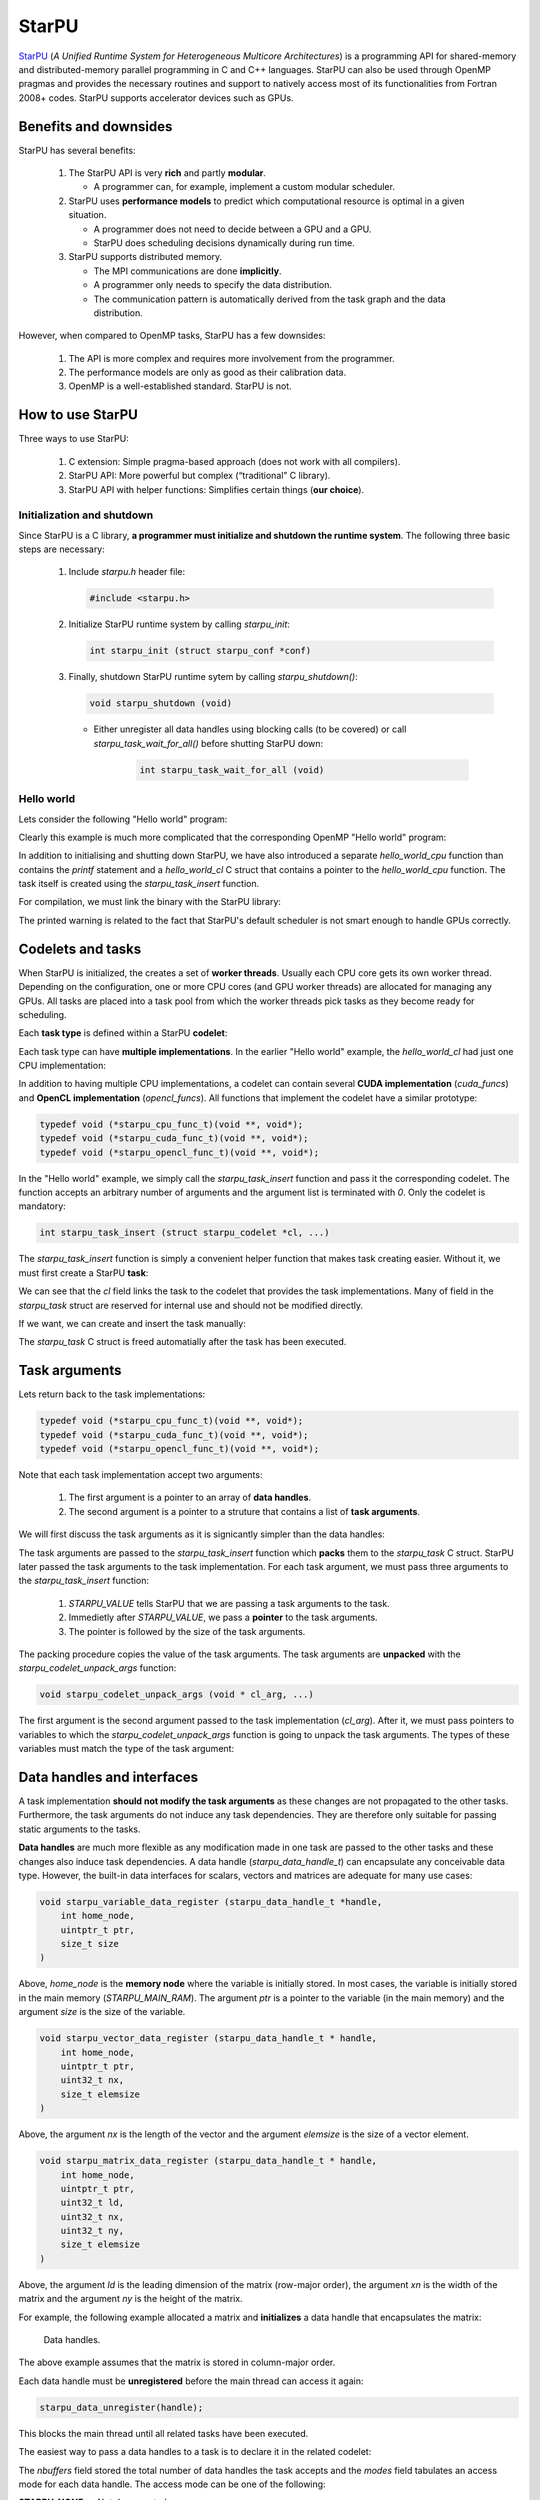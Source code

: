 StarPU
------

.. objectives::

 - Understand the basics of StarPU
 - Understand how StarPU support distributed memory
 - Understand how StarPU support GPUs

`StarPU <https://starpu.gitlabpages.inria.fr/>`__ (*A Unified Runtime System for Heterogeneous Multicore Architectures*) is a programming API for shared-memory and distributed-memory parallel programming in C and C++ languages.
StarPU can also be used through OpenMP pragmas and provides the necessary routines and support to natively access most of its functionalities from Fortran 2008+ codes.
StarPU supports accelerator devices such as GPUs.

Benefits and downsides
^^^^^^^^^^^^^^^^^^^^^^

StarPU has several benefits:

 1. The StarPU API is very **rich** and partly **modular**.
 
    - A programmer can, for example, implement a custom modular scheduler.
    
 2. StarPU uses **performance models** to predict which computational resource is optimal in a given situation.
 
    - A programmer does not need to decide between a GPU and a GPU. 
    - StarPU does scheduling decisions dynamically during run time.
    
 3. StarPU supports distributed memory.
 
    - The MPI communications are done **implicitly**.
    - A programmer only needs to specify the data distribution.
    - The communication pattern is automatically derived from the task graph and the data distribution.

However, when compared to OpenMP tasks, StarPU has a few downsides:

 1. The API is more complex and requires more involvement from the programmer.
 
 2. The performance models are only as good as their calibration data.
 
 3. OpenMP is a well-established standard. StarPU is not.

How to use StarPU
^^^^^^^^^^^^^^^^^

Three ways to use StarPU:

 1. C extension: Simple pragma-based approach (does not work with all compilers).
 2. StarPU API: More powerful but complex (“traditional” C library).
 3. StarPU API with helper functions: Simplifies certain things (**our choice**).

Initialization and shutdown
"""""""""""""""""""""""""""
 
Since StarPU is a C library, **a programmer must initialize and shutdown the runtime system**.
The following three basic steps are necessary:

 1. Include `starpu.h` header file:
 
    .. code-block:: c
    
        #include <starpu.h>
 
 2. Initialize StarPU runtime system by calling `starpu_init`:
 
    .. code-block:: c
 
        int starpu_init (struct starpu_conf *conf)

 3. Finally, shutdown StarPU runtime sytem by calling `starpu_shutdown()`:
 
    .. code-block:: c
 
        void starpu_shutdown (void)

    - Either unregister all data handles using blocking calls (to be covered) or call `starpu_task_wait_for_all()` before shutting StarPU down:
     
       .. code-block:: c

           int starpu_task_wait_for_all (void)

Hello world
"""""""""""

Lets consider the following "Hello world" program:

.. code-block:: c
    :linenos:
    :emphasize-lines: 2,4-7,9-11,15-16,18,20-21

    #include <stdio.h>
    #include <starpu.h>

    void hello_world_cpu(void *buffers[], void *cl_arg)
    {
        printf("Hello world!\n");
    }

    struct starpu_codelet hello_world_cl = {
        .cpu_funcs = { hello_world_cpu }
    };

    int main()
    {
        if (starpu_init(NULL) != 0)
            printf("Failed to initialize Starpu.\n");

        starpu_task_insert(&hello_world_cl, 0);

        starpu_task_wait_for_all();
        starpu_shutdown();

        return 0;
    }

Clearly this example is much more complicated that the corresponding OpenMP "Hello world" program:

.. code-block:: c
    :linenos:
    :emphasize-lines: 4,6

    #include <stdio.h>
    
    int main() {
        #pragma omp parallel
        {
            #pragma omp task
            printf("Hello world!\n");
        }
        return 0;
    }

In addition to initialising and shutting down StarPU, we have also introduced a separate `hello_world_cpu` function than contains the `printf` statement and a `hello_world_cl` C struct that contains a pointer to the `hello_world_cpu` function.
The task itself is created using the `starpu_task_insert` function.

For compilation, we must link the binary with the StarPU library:
    
.. code-block:: bash
    :emphasize-lines: 7
    
    $ gcc -o starpu_program starpu_program.c -Wall -lstarpu-1.3
    $ ./starpu_program
    [starpu][initialize_lws_policy] Warning: you are running the default lws scheduler, 
    which is not a very smart scheduler, while the system has GPUs or several memory 
    nodes. Make sure to read the StarPU documentation about adding performance models 
    in order to be able to use the dmda or dmdas scheduler instead.
    Hello world!

The printed warning is related to the fact that StarPU's default scheduler is not smart enough to handle GPUs correctly.

.. challenge::

    Modify the StarPU "Hello world" program such that 8 tasks are created.

.. solution::

    The simplest solution is to introduce a `for` loop:

    .. code-block:: c
        :linenos:
        :emphasize-lines: 18

        #include <stdio.h>
        #include <starpu.h>

        void hello_world_cpu(void *buffers[], void *cl_arg)
        {
            printf("Hello world!\n");
        }

        struct starpu_codelet hello_world_cl = {
            .cpu_funcs = { hello_world_cpu }
        };

        int main()
        {
            if (starpu_init(NULL) != 0)
                printf("Failed to initialize Starpu.\n");

            for (int i = 0; i < 8; i++)
                starpu_task_insert(&hello_world_cl, 0);

            starpu_task_wait_for_all();
            starpu_shutdown();

            return 0;
        }
    
    .. code-block:: bash
        :emphasize-lines: 3-10

        $ gcc -o starpu_program starpu_program.c -Wall -lstarpu-1.3
        $ ./starpu_program
        Hello world!
        Hello world!
        Hello world!
        Hello world!
        Hello world!
        Hello world!
        Hello world!
        Hello world!

Codelets and tasks
^^^^^^^^^^^^^^^^^^

When StarPU is initialized, the creates a set of **worker threads**.
Usually each CPU core gets its own worker thread.
Depending on the configuration, one or more CPU cores (and GPU worker threads) are allocated for managing any GPUs.
All tasks are placed into a task pool from which the worker threads pick tasks as they become ready for scheduling.

Each **task type** is defined within a StarPU **codelet**:

.. code-block:: c
    :linenos:
    :emphasize-lines: 10,11,13

    struct starpu_codelet
    {
        uint32_t where;
        int (*can_execute)(unsigned workerid, struct starpu_task *task, unsigned nimpl);
        enum starpu_codelet_type type;
        int max_parallelism;
        starpu_cpu_func_t cpu_func STARPU_DEPRECATED;
        starpu_cuda_func_t cuda_func STARPU_DEPRECATED;
        starpu_opencl_func_t opencl_func STARPU_DEPRECATED;
        starpu_cpu_func_t cpu_funcs[STARPU_MAXIMPLEMENTATIONS];
        starpu_cuda_func_t cuda_funcs[STARPU_MAXIMPLEMENTATIONS];
        char cuda_flags[STARPU_MAXIMPLEMENTATIONS];
        starpu_opencl_func_t opencl_funcs[STARPU_MAXIMPLEMENTATIONS];
        char opencl_flags[STARPU_MAXIMPLEMENTATIONS];
        starpu_mic_func_t mic_funcs[STARPU_MAXIMPLEMENTATIONS];
        starpu_mpi_ms_func_t mpi_ms_funcs[STARPU_MAXIMPLEMENTATIONS];
        const char *cpu_funcs_name[STARPU_MAXIMPLEMENTATIONS];
        int nbuffers;
        enum starpu_data_access_mode modes[STARPU_NMAXBUFS];
        enum starpu_data_access_mode *dyn_modes;
        unsigned specific_nodes;
        int nodes[STARPU_NMAXBUFS];
        int *dyn_nodes;
        struct starpu_perfmodel *model;
        struct starpu_perfmodel *energy_model;
        unsigned long per_worker_stats[STARPU_NMAXWORKERS];
        const char *name;
        unsigned color;
        int flags;
        int checked;
    };

Each task type can have **multiple implementations**.
In the earlier "Hello world" example, the `hello_world_cl` had just one CPU implementation:

.. code-block:: c
    :linenos:
    :emphasize-lines: 1-4,7

    void hello_world_cpu(void *buffers[], void *cl_arg)
    {
        printf("Hello world!\n");
    }

    struct starpu_codelet hello_world_cl = {
        .cpu_funcs = { hello_world_cpu }
    };

In addition to having multiple CPU implementations, a codelet can contain several **CUDA implementation** (`cuda_funcs`) and **OpenCL implementation** (`opencl_funcs`).
All functions that implement the codelet have a similar prototype:

.. code-block:: c

    typedef void (*starpu_cpu_func_t)(void **, void*);
    typedef void (*starpu_cuda_func_t)(void **, void*);
    typedef void (*starpu_opencl_func_t)(void **, void*);

.. challenge::

    Modify the "Hello world" program as follows:
    
     1. Create a second implementation called `hi_world_cpu` that prints "Hi!".
     2. Add the new implementation to the codelet as a first implementation.
    
    **Hint:** The `cpu_funcs` field is a regular C array.

.. solution::

    .. code-block:: c
        :linenos:
        :emphasize-lines: 9-12,15

        #include <stdio.h>
        #include <starpu.h>

        void hello_world_cpu(void *buffers[], void *cl_arg)
        {
            printf("Hello world!\n");
        }

        void hi_world_cpu(void *buffers[], void *cl_arg)
        {
            printf("Hi!\n");
        }

        struct starpu_codelet hello_world_cl = {
            .cpu_funcs = { hi_world_cpu, hello_world_cpu }
        };

        int main()
        {
            if (starpu_init(NULL) != 0)
                printf("Failed to initialize Starpu.\n");

            starpu_task_insert(&hello_world_cl, 0);

            starpu_task_wait_for_all();
            starpu_shutdown();

            return 0;
        }

    
    .. code-block:: bash
        :emphasize-lines: 3

        $ gcc -o starpu_program starpu_program.c -Wall -lstarpu-1.3
        $ ./starpu_program
        Hi!

In the "Hello world" example, we simply call the `starpu_task_insert` function and pass it the corresponding codelet.
The function accepts an arbitrary number of arguments and the argument list is terminated with `0`.
Only the codelet is mandatory:

.. code-block:: c
    
    int starpu_task_insert (struct starpu_codelet *cl, ...)

The `starpu_task_insert` function is simply a convenient helper function that makes task creating easier.
Without it, we must first create a StarPU **task**:

.. code-block:: c
    :linenos:
    :emphasize-lines: 4

    struct starpu_task
    {
        const char *name;
        struct starpu_codelet *cl;
        int32_t where;
        int nbuffers;
        starpu_data_handle_t *dyn_handles;
        void **dyn_interfaces;
        enum starpu_data_access_mode *dyn_modes;
        starpu_data_handle_t handles[STARPU_NMAXBUFS];
        void *interfaces[STARPU_NMAXBUFS];
        enum starpu_data_access_mode modes[STARPU_NMAXBUFS];
        ...
    };

We can see that the `cl` field links the task to the codelet that provides the task implementations.
Many of field in the `starpu_task` struct are reserved for internal use and should not be modified directly.

If we want, we can create and insert the task manually:

.. code-block:: c
    :linenos:
    :emphasize-lines: 18-19,21-22
    
    #include <stdio.h>
    #include <starpu.h>

    void hello_world_cpu(void *buffers[], void *cl_arg)
    {
        printf("Hello world!\n");
    }

    struct starpu_codelet hello_world_cl = {
        .cpu_funcs = { hello_world_cpu }
    };

    int main()
    {
        if (starpu_init(NULL) != 0)
            printf("Failed to initialize Starpu.\n");

        struct starpu_task *task = starpu_task_create();
        task->cl = &hello_world_cl;

        if (starpu_task_submit(task) != 0)
            printf("Failed to submit the task.\n");

        starpu_task_wait_for_all();
        starpu_shutdown();

        return 0;
    }

The `starpu_task` C struct is freed automatially after the task has been executed.
    
Task arguments
^^^^^^^^^^^^^^

Lets return back to the task implementations:

.. code-block:: c

    typedef void (*starpu_cpu_func_t)(void **, void*);
    typedef void (*starpu_cuda_func_t)(void **, void*);
    typedef void (*starpu_opencl_func_t)(void **, void*);

Note that each task implementation accept two arguments:

 1. The first argument is a pointer to an array of **data handles**.
 
 2. The second argument is a pointer to a struture that contains a list of **task arguments**.

We will first discuss the task arguments as it is signicantly simpler than the data handles:

.. code-block:: c
    :linenos:
    :emphasize-lines: 6-8,17,24

    #include <stdio.h>
    #include <starpu.h>

    void hello_world_cpu(void *buffers[], void *cl_arg)
    {
        char *str;
        starpu_codelet_unpack_args(cl_arg, &str);
        printf(str);
    }

    struct starpu_codelet hello_world_cl = {
        .cpu_funcs = { hello_world_cpu }
    };

    int main()
    {
        char *str = "Hello world!\n";

        if (starpu_init(NULL) != 0)
            printf("Failed to initialize Starpu.\n");

        starpu_task_insert(
            &hello_world_cl, 
            STARPU_VALUE, &str, sizeof(str),
            0);

        starpu_task_wait_for_all();
        starpu_shutdown();

        return 0;
    }
    
.. code-block:: bash
    :emphasize-lines: 3
    
    $ gcc -o starpu_program starpu_program.c -Wall -lstarpu-1.3
    $ ./starpu_program
    Hello world!

The task arguments are passed to the `starpu_task_insert` function which **packs** them to the `starpu_task` C struct.
StarPU later passed the task arguments to the task implementation.
For each task argument, we must pass three arguments to the `starpu_task_insert` function:

 1. `STARPU_VALUE` tells StarPU that we are passing a task arguments to the task.
 2. Immedietly after `STARPU_VALUE`, we pass a **pointer** to the task arguments. 
 3. The pointer is followed by the size of the task arguments.

The packing procedure copies the value of the task arguments.
The task arguments are **unpacked** with the `starpu_codelet_unpack_args` function:

.. code-block:: c
    
    void starpu_codelet_unpack_args (void * cl_arg, ...)	

The first argument is the second argument passed to the task implementation (`cl_arg`).
After it, we must pass pointers to variables to which the `starpu_codelet_unpack_args` function is going to unpack the task arguments.
The types of these variables must match the type of the task argument:

.. code-block:: c
    :linenos:
    :emphasize-lines: 6-10,20-23,30-33

    #include <stdio.h>
    #include <starpu.h>

    void hello_world_cpu(void *buffers[], void *cl_arg)
    {
        ARG_TYPE1 arg1;
        ARG_TYPE2 arg2;
        ...
        ARG_TYPEX argX;
        starpu_codelet_unpack_args(cl_arg, &arg1, arg2, ..., argX);
        ...
    }

    struct starpu_codelet hello_world_cl = {
        .cpu_funcs = { hello_world_cpu }
    };

    int main()
    {
        ARG_TYPE1 arg1;
        ARG_TYPE2 arg2;
        ...
        ARG_TYPEX argX;

        if (starpu_init(NULL) != 0)
            printf("Failed to initialize Starpu.\n");

        starpu_task_insert(
            &hello_world_cl, 
            STARPU_VALUE, &arg1, sizeof(arg1),
            STARPU_VALUE, &arg2, sizeof(arg2),
            ...,
            STARPU_VALUE, &argX, sizeof(argX),
            0);

        starpu_task_wait_for_all();
        starpu_shutdown();

        return 0;
    }

.. challenge::

    Modify the following program such that the task accept two integer argument (`int`) and prints their sum:
    
    .. code-block:: c
        :linenos:

        #include <stdio.h>
        #include <starpu.h>

        void hello_world_cpu(void *buffers[], void *cl_arg)
        {
            printf("Hello world!\n");
        }

        struct starpu_codelet hello_world_cl = {
            .cpu_funcs = { hello_world_cpu }
        };

        int main()
        {
            if (starpu_init(NULL) != 0)
                printf("Failed to initialize Starpu.\n");

            starpu_task_insert(&hello_world_cl, 0);

            starpu_task_wait_for_all();
            starpu_shutdown();

            return 0;
        }

.. solution::

    .. code-block:: c
        :linenos:
        :emphasize-lines: 6-8,17,24-25

        #include <stdio.h>
        #include <starpu.h>

        void hello_world_cpu(void *buffers[], void *cl_arg)
        {
            int a, b;
            starpu_codelet_unpack_args(cl_arg, &a, &b);
            printf("%d + %d = %d\n", a, b, a + b);
        }

        struct starpu_codelet hello_world_cl = {
            .cpu_funcs = { hello_world_cpu }
        };

        int main()
        {
            int a = 10, b = 7;

            if (starpu_init(NULL) != 0)
                printf("Failed to initialize Starpu.\n");

            starpu_task_insert(
                &hello_world_cl, 
                STARPU_VALUE, &a, sizeof(a),
                STARPU_VALUE, &b, sizeof(b),
                0);

            starpu_task_wait_for_all();
            starpu_shutdown();

            return 0;
        }
    
    .. code-block:: bash
        :emphasize-lines: 3

        $ gcc -o starpu_program starpu_program.c -Wall -lstarpu-1.3
        $ ./starpu_program
        10 + 7 = 17

Data handles and interfaces
^^^^^^^^^^^^^^^^^^^^^^^^^^^

A task implementation **should not modify the task arguments** as these changes are not propagated to the other tasks.
Furthermore, the task arguments do not induce any task dependencies.
They are therefore only suitable for passing static arguments to the tasks.

**Data handles** are much more flexible as any modification made in one task are passed to the other tasks and these changes also induce task dependencies.
A data handle (`starpu_data_handle_t`) can encapsulate any conceivable data type.
However, the built-in data interfaces for scalars, vectors and matrices are adequate for many use cases:

.. code-block:: c
    
    void starpu_variable_data_register (starpu_data_handle_t *handle,
        int home_node,
        uintptr_t ptr,
        size_t size 
    )

Above, `home_node` is the **memory node** where the variable is initially stored.
In most cases, the variable is initially stored in the main memory (`STARPU_MAIN_RAM`).
The argument `ptr` is a pointer to the variable (in the main memory) and the argument `size` is the size of the variable.
    
.. code-block:: c

    void starpu_vector_data_register (starpu_data_handle_t * handle,
        int home_node,
        uintptr_t ptr,
        uint32_t nx,
        size_t elemsize 
    )

Above, the argument `nx` is the length of the vector and the argument `elemsize` is the size of a vector element.
    
.. code-block:: c

    void starpu_matrix_data_register (starpu_data_handle_t * handle,
        int home_node,
        uintptr_t ptr,
        uint32_t ld,
        uint32_t nx,
        uint32_t ny,
        size_t elemsize 
    )

Above, the argument `ld` is the leading dimension of the matrix (row-major order), the argument `xn` is the width of the matrix and the argument `ny` is the height of the matrix.

For example, the following example allocated a matrix and **initializes** a data handle that encapsulates the matrix:

.. code-block:: c
    :linenos:
    :emphasize-lines: 2-4

    double *matrix = malloc(width * ld * sizeof(double));
    starpu_data_handle_t handle;
    starpu_matrix_data_register(&handle, STARPU_MAIN_RAM,
        (uintptr_t)matrix, ld, height, width, sizeof(double));

.. figure:: img/starpu_handles1.png

   Data handles.
        
The above example assumes that the matrix is stored in column-major order.

Each data handle must be **unregistered** before the main thread can access it again:

.. code-block:: c

    starpu_data_unregister(handle);
    
This blocks the main thread until all related tasks have been executed.

The easiest way to pass a data handles to a task is to declare it in the related codelet:
    
.. code-block:: c
    :linenos:
    :emphasize-lines: 18,19

    struct starpu_codelet
    {
        uint32_t where;
        int (*can_execute)(unsigned workerid, struct starpu_task *task, unsigned nimpl);
        enum starpu_codelet_type type;
        int max_parallelism;
        starpu_cpu_func_t cpu_func STARPU_DEPRECATED;
        starpu_cuda_func_t cuda_func STARPU_DEPRECATED;
        starpu_opencl_func_t opencl_func STARPU_DEPRECATED;
        starpu_cpu_func_t cpu_funcs[STARPU_MAXIMPLEMENTATIONS];
        starpu_cuda_func_t cuda_funcs[STARPU_MAXIMPLEMENTATIONS];
        char cuda_flags[STARPU_MAXIMPLEMENTATIONS];
        starpu_opencl_func_t opencl_funcs[STARPU_MAXIMPLEMENTATIONS];
        char opencl_flags[STARPU_MAXIMPLEMENTATIONS];
        starpu_mic_func_t mic_funcs[STARPU_MAXIMPLEMENTATIONS];
        starpu_mpi_ms_func_t mpi_ms_funcs[STARPU_MAXIMPLEMENTATIONS];
        const char *cpu_funcs_name[STARPU_MAXIMPLEMENTATIONS];
        int nbuffers;
        enum starpu_data_access_mode modes[STARPU_NMAXBUFS];
        enum starpu_data_access_mode *dyn_modes;
        unsigned specific_nodes;
        int nodes[STARPU_NMAXBUFS];
        int *dyn_nodes;
        struct starpu_perfmodel *model;
        struct starpu_perfmodel *energy_model;
        unsigned long per_worker_stats[STARPU_NMAXWORKERS];
        const char *name;
        unsigned color;
        int flags;
        int checked;
    };

The `nbuffers` field stored the total number of data handles the task accepts and the `modes` field tabulates an access mode for each data handle.
The access mode can be one of the following:

:STARPU_NONE:               Not documented.
:STARPU_R:                  Read-only mode.
:STARPU_W:                  Write-only mode.
:STARPU_RW:                 Read-write mode. Equivalent to `STARPU_R | STARPU_W`.
:STARPU_SCRATCH:            Scratch buffer (one per device).
:STARPU_REDUX:              The data handle is used in a reduction-type operation.
:STARPU_COMMUTE:            Tasks can access this variable in an arbitrary order.
:STARPU_SSEND:              The data has to be sent using a synchronous and non-blocking mode (StarPU-MPI).
:STARPU_LOCALITY:           Tells the scheduler that the data handle is sensitive to data locality.
:STARPU_ACCESS_MODE_MAX:    Not documented.
    
Note that this limits the number of data handles passed to a task to `STARPU_NMAXBUFS`.
Furthermore, all tasks of a particular type must accept the **same number of data handles**.
The number of data handles passed to a codelet can be arbitrary but this feature is not covered during this course.

For example, the following example defines a codelet that accepts a single read-write data handle:

.. code-block:: c
    :linenos:
    :emphasize-lines: 4-5

    struct starpu_codelet codelet =
    {
        .cpu_funcs = { func },
        .nbuffers = 1,
        .modes = { STARPU_RW }
    };

The data handles are passed to the `starpu_task_insert` function:
    
.. code-block:: c
    :linenos:
    :emphasize-lines: 3-4
    
    starpu_task_insert(
        &codelet,
        STARPU_RW,
        handle,
        0);

Finally, the task implementation extracts a matching **data interface** from the implementation arguments:

.. code-block:: c
    :linenos:
    :emphasize-lines: 3-4,6-9

    void func(void *buffers[], void *args)
    {
        struct starpu_matrix_interface *interface =
            (struct starpu_matrix_interface *)buffers[0];

        double *ptr = (double *) STARPU_MATRIX_GET_PTR(interface);
        int height = STARPU_MATRIX_GET_NX(interface);
        int width = STARPU_MATRIX_GET_NY(interface);
        int ld = STARPU_MATRIX_GET_LD(interface);

        process(height, width, ld, ptr);
    }


.. figure:: img/starpu_handles2.png

   Data interfaces. The pointers `matrix` and `ptr` do not necessary point to the same memory location.

The runtime system guarantees that **data resides in the device memory** when a worker thread starts executing the task.
If necessary, StarPU copies the data from one memory space to another.
The scalar and vector data handles have their own interfaces: `starpu_variable_interface` and `starpu_vector_interface`.

If two tasks are given the same data handle in their argument lists, then an **implicit data dependency** may be induced between the tasks:

.. figure:: img/starpu_depedencies.png

   Two examples of data dependencies

.. challenge::

    Modify the example below as follows:
    
        1. Write a new task implementation (`add_cpu`) that 
        
            - accepts three data handles (variable / `int`) as arguments (`buffers[0]`, `buffer[1]` and `buffers[2]`),
            
            - extracts the data interfaces from `buffers`: `a_i`, `b_i` and `c_i`
        
            - add up the first two arguments and store the result to the third argument. 
        
        2. Write the corresponding codelet (`add_cl`).
        
            - Remember, the first two data handles are `STARPU_R` and the third `STARPU_W`.
        
        3. Create three integer variables (`int`): `a`, `b` and `c`. Initialize `b` to `7`.
        
        4. Register a data handle for each variable: `a_h`, `b_h` and `c_h`.
        
        5. Insert an `init_cl` task that initialized `a_h` to 10.
        
        6. Insert an `add_cl` task and give `a_h`, `b_h` and `c_h` as arguments.
        
        7. Unregister `a_h`, `b_h` and `c_h`.
        
        8. Print the variables `a`, `b` and `c`.

    .. code-block:: c
        :linenos:
    
        #include <stdio.h>
        #include <starpu.h>

        // a task implementation that initializes a variable to 10
        void init_cpu(void *buffers[], void *cl_arg)
        {
            struct starpu_variable_interface *a_i =
                (struct starpu_variable_interface *) buffers[0];
            int *a = (int *) STARPU_VARIABLE_GET_PTR(a_i);
            *a = 10;
        }

        // a task implementation that adds two numbers and return the sum
        struct starpu_codelet init_cl = {
            .cpu_funcs = { init_cpu },
            .nbuffers = 1,
            .modes = { STARPU_W }
        };

        int main()
        {
            int a;

            if (starpu_init(NULL) != 0)
                printf("Failed to initialize Starpu.\n");

            // initialize all data handles
            starpu_data_handle_t a_h;
            starpu_variable_data_register(
                &a_h, STARPU_MAIN_RAM, (uintptr_t)&a, sizeof(a));
            
            // insert tasks
            starpu_task_insert(&init_cl, STARPU_W, a_h, 0);

            // unregister all data handles
            starpu_data_unregister(a_h);

            printf("%d\n", a);

            starpu_shutdown();

            return 0;
        }
   
.. solution::

    .. code-block:: c
        :linenos:
        :emphasize-lines: 13-29,38-43,47,53,56-59,63,67-68,70
    
        #include <stdio.h>
        #include <starpu.h>

        // a task implementation that initializes a variable to 10
        void init_cpu(void *buffers[], void *cl_arg)
        {
            struct starpu_variable_interface *a_i =
                (struct starpu_variable_interface *) buffers[0];
            int *a = (int *) STARPU_VARIABLE_GET_PTR(a_i);
            *a = 10;
        }

        // a task implementation that adds two numbers and return the sum
        void add_cpu(void *buffers[], void *cl_arg)
        {
            struct starpu_variable_interface *a_i =
                (struct starpu_variable_interface *) buffers[0];
            int *a = (int *) STARPU_VARIABLE_GET_PTR(a_i);

            struct starpu_variable_interface *b_i =
                (struct starpu_variable_interface *) buffers[1];
            int *b = (int *) STARPU_VARIABLE_GET_PTR(b_i);

            struct starpu_variable_interface *c_i =
                (struct starpu_variable_interface *) buffers[2];
            int *c = (int *) STARPU_VARIABLE_GET_PTR(c_i);

            *c = *a + *b;
        }

        // initialization codelet
        struct starpu_codelet init_cl = {
            .cpu_funcs = { init_cpu },
            .nbuffers = 1,
            .modes = { STARPU_W }
        };

        // addition codelet
        struct starpu_codelet add_cl = {
            .cpu_funcs = { add_cpu },
            .nbuffers = 3,
            .modes = { STARPU_R, STARPU_R, STARPU_W }
        };

        int main()
        {
            int a, b = 7, c;

            if (starpu_init(NULL) != 0)
                printf("Failed to initialize Starpu.\n");

            // initialize all data handles
            starpu_data_handle_t a_h, b_h, c_h;
            starpu_variable_data_register(
                &a_h, STARPU_MAIN_RAM, (uintptr_t)&a, sizeof(a));
            starpu_variable_data_register(
                &b_h, STARPU_MAIN_RAM, (uintptr_t)&b, sizeof(b));
            starpu_variable_data_register(
                &c_h, STARPU_MAIN_RAM, (uintptr_t)&c, sizeof(c));

            // insert tasks
            starpu_task_insert(&init_cl, STARPU_W, a_h, 0);
            starpu_task_insert(&add_cl, STARPU_R, a_h, STARPU_R, b_h, STARPU_W, c_h, 0);

            // unregister all data handles
            starpu_data_unregister(a_h);
            starpu_data_unregister(b_h);
            starpu_data_unregister(c_h);

            printf("%d + %d = %d\n", a, b, c);

            starpu_shutdown();

            return 0;
        }
    
    .. code-block:: bash
    
        $ gcc -o starpu_program starpu_program.c -Wall -lstarpu-1.3
        $ ./starpu_program 
        10 + 7 = 17

Distributed memory
^^^^^^^^^^^^^^^^^^

Accelerators
^^^^^^^^^^^^


